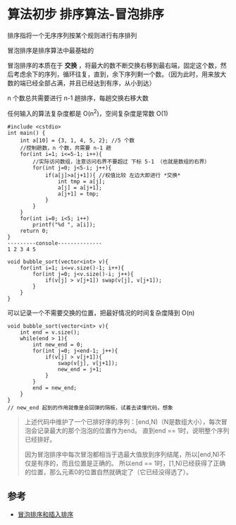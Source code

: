 * 算法初步 排序算法-冒泡排序

排序指将一个无序序列按某个规则进行有序排列

冒泡排序是排序算法中最基础的

冒泡排序的本质在于 *交换* ，将最大的数不断交换右移到最右端，固定这个数，然后考虑余下的序列，循环往复，直到，余下序列剩一个数。（因为此时，用来放大数的端已经全部占满，并且已经达到有序，从小到达）

n 个数总共需要进行 n-1 趟排序，每趟交换右移大数

任何输入的算法复杂度都是 O(n^2)，空间复杂度是常数 O(1)

#+BEGIN_SRC c++
  #include <cstdio>
  int main() {
      int a[10] = {3, 1, 4, 5, 2}; //5 个数
      //控制趟数，n 个数，共需要 n-1 趟
      for(int i=1; i<=5-1; i++){
          //实际访问数组，注意访问右界不要超过 下标 5-1 （也就是数组的右界）
          for(int j=0; j<5-i; j++){
              if(a[j]>a[j+1]){ //权值比较 左边大即进行 *交换*
                  int tmp = a[j];
                  a[j] = a[j+1];
                  a[j+1] = tmp;
              }
          }
      }
      for(int i=0; i<5; i++)
          printf("%d ", a[i]);
      return 0;
  }
  ---------console--------------
  1 2 3 4 5
#+END_SRC

#+BEGIN_SRC c++
  void bubble_sort(vector<int> v){
      for(int i=1; i<=v.size()-1; i++){
          for(int j=0; j<v.size()-i; j++){
              if(v[j] > v[j+1]) swap(v[j], v[j+1]);
          }
      }
  }
#+END_SRC

可以记录一个不需要交换的位置，把最好情况的时间复杂度降到 O(n)

#+BEGIN_SRC c++
  void bubble_sort(vector<int> v){
      int end = v.size();
      while(end > 1){
          int new_end = 0;
          for(int j=0; j<end-1; j++){
              if(v[j] > v[j+1]){
                  swap(v[j], v[j+1]);
                  new_end = j+1;
              }
          }
          end = new_end;
      }
  }
  // new_end 起到的作用就像是会回弹的隔板，试着去读懂代码，想象
#+END_SRC

#+BEGIN_QUOTE
上述代码中维护了一个已排好序的序列：[end,N)（N是数组大小），每次冒泡会记录最大的那个泡泡的位置作为end。 直到end == 1时，说明整个序列已经排好。

因为冒泡排序中每次冒泡都相当于选最大值放到序列结尾，所以[end,N)不仅是有序的，而且位置是正确的。 所以end == 1时，[1,N)已经获得了正确的位置，那么元素0的位置自然就确定了（它已经没得选了）。
#+END_QUOTE
** 参考

- [[https://harttle.land/2015/09/28/insertion-bubble-sort.html][冒泡排序和插入排序]]
